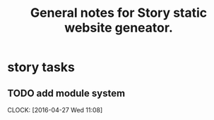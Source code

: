 #+TITLE: General notes for Story static website geneator.
#+CATEGORY: notes,tasks
#+FILETAGS: story

* story tasks
** TODO add module system
   CLOCK: [2016-04-27 Wed 11:08]

